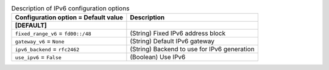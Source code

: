 ..
    Warning: Do not edit this file. It is automatically generated from the
    software project's code and your changes will be overwritten.

    The tool to generate this file lives in openstack-doc-tools repository.

    Please make any changes needed in the code, then run the
    autogenerate-config-doc tool from the openstack-doc-tools repository, or
    ask for help on the documentation mailing list, IRC channel or meeting.

.. _nova-ipv6:

.. list-table:: Description of IPv6 configuration options
   :header-rows: 1
   :class: config-ref-table

   * - Configuration option = Default value
     - Description
   * - **[DEFAULT]**
     -
   * - ``fixed_range_v6`` = ``fd00::/48``
     - (String) Fixed IPv6 address block
   * - ``gateway_v6`` = ``None``
     - (String) Default IPv6 gateway
   * - ``ipv6_backend`` = ``rfc2462``
     - (String) Backend to use for IPv6 generation
   * - ``use_ipv6`` = ``False``
     - (Boolean) Use IPv6
